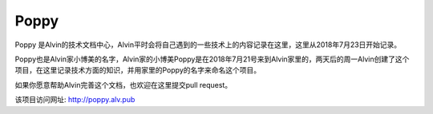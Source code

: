 Poppy
##############

Poppy 是Alvin的技术文档中心，Alvin平时会将自己遇到的一些技术上的内容记录在这里，这里从2018年7月23日开始记录。

Poppy也是Alvin家小博美的名字，Alvin家的小博美Poppy是在2018年7月21号来到Alvin家里的，两天后的周一Alvin创建了这个项目，在这里记录技术方面的知识，并用家里的Poppy的名字来命名这个项目。


如果你愿意帮助Alvin完善这个文档，也欢迎在这里提交pull request。

该项目访问网址: http://poppy.alv.pub